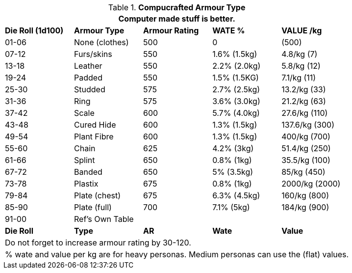 // Table 42.2 Compucrafted Armour Types
.*Compucrafted Armour Type*
[width="auto",cols="^,<,^,<,<",frame="all", stripes="even"]
|===
5+<|Computer made stuff is better. 

s|Die Roll (1d100)
s|Armour Type
s|Armour Rating
s|WATE %
s|VALUE /kg

|01-06
|None (clothes)
|500
|0
|(500)

|07-12
|Furs/skins
|550
|1.6% (1.5kg)
|4.8/kg (7)

|13-18
|Leather
|550
|2.2% (2.0kg)
|5.8/kg (12)

|19-24
|Padded
|550
|1.5% (1.5KG)
|7.1/kg (11)

|25-30
|Studded
|575
|2.7% (2.5kg)
|13.2/kg (33)

|31-36
|Ring
|575
|3.6% (3.0kg)
|21.2/kg (63)

|37-42
|Scale
|600
|5.7% (4.0kg)
|27.6/kg (110)

|43-48
|Cured Hide
|600
|1.3% (1.5kg)
|137.6/kg (300)

|49-54
|Plant Fibre
|600
|1.3% (1.5kg)
|400/kg (700)

|55-60
|Chain
|625
|4.2% (3kg)
|51.4/kg (250) 

|61-66
|Splint
|650
|0.8% (1kg)
|35.5/kg (100)

|67-72
|Banded
|650
|5% (3.5kg)
|85/kg (450)

|73-78
|Plastix
|675
|0.8% (1kg)
|2000/kg (2000)

|79-84
|Plate (chest)
|675
|6.3% (4.5kg)
|160/kg (800)

|85-90
|Plate (full)
|700 
|7.1% (5kg)
|184/kg (900)

|91-00
|Ref's Own Table
|
|
|

s|Die Roll
s|Type
s|AR
s|Wate
s|Value
5+<|Do not forget to increase armour rating by 30-120. 
5+<|% wate and value per kg are for heavy personas. Medium personas can use the (flat) values.  

|===

